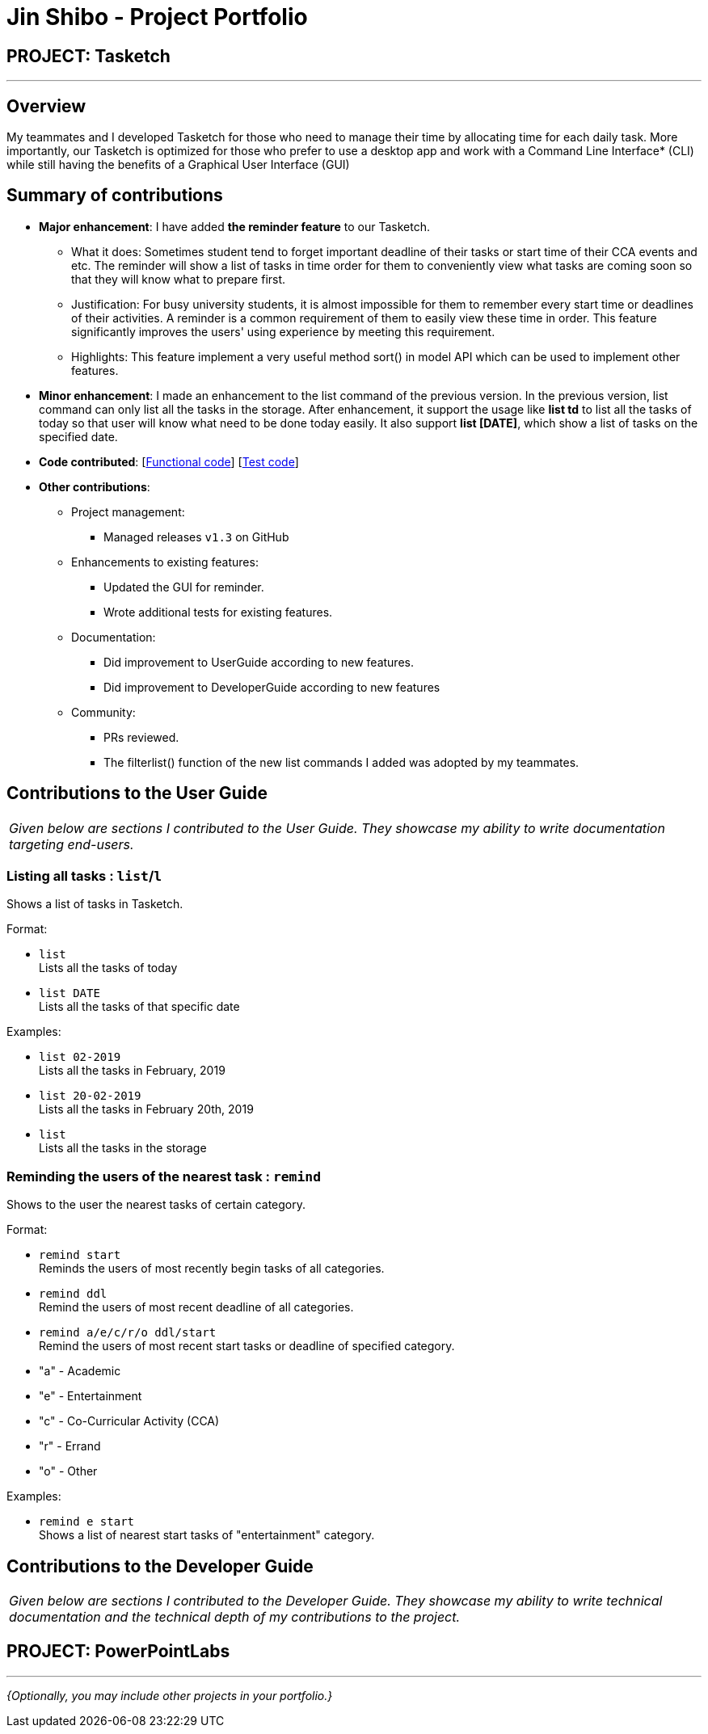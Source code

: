 = Jin Shibo - Project Portfolio
:site-section: AboutUs
:imagesDir: ../images
:stylesDir: ../stylesheets

== PROJECT: Tasketch

---

== Overview

My teammates and I developed Tasketch for those who need to manage their time by allocating time for each daily task. More importantly, our Tasketch is optimized for those who prefer to use a desktop app and work with a Command Line Interface* (CLI) while still having the benefits of a Graphical User Interface (GUI)

== Summary of contributions

* *Major enhancement*: I have added *the reminder feature* to our Tasketch.
** What it does: Sometimes student tend to forget important deadline of their tasks or start time of their CCA events and etc. The reminder will show a list of tasks in time order for them to conveniently view what tasks are coming soon so that they will know what to prepare first.
** Justification: For busy university students, it is almost impossible for them to remember every start time or deadlines of their activities. A reminder is a common requirement of them to easily view these time in order. This feature significantly improves the users' using experience by meeting this requirement.
** Highlights: This feature implement a very useful method sort() in model API which can be used to implement other features.


* *Minor enhancement*: I made an enhancement to the list command of the previous version. In the previous version, list command can only list all the tasks in the storage. After enhancement, it support the usage like *list td* to list all the tasks of today so that user will know what need to be done today easily. It also support *list [DATE]*, which show a list of tasks on the specified date.


* *Code contributed*: [https://nuscs2113-ay1819s2.github.io/dashboard-beta/#search=&sort=displayName&since=2019-02-10&until=2019-04-01&timeframe=day&reverse=false&groupSelect=groupByRepos&breakdown=false&tabAuthor=BrittonAlone&tabRepo=CS2113-AY1819S2-T09-2_main_master[Functional code]] [https://nuscs2113-ay1819s2.github.io/dashboard-beta/#search=&sort=displayName&since=2019-02-10&until=2019-04-01&timeframe=day&reverse=false&groupSelect=groupByRepos&breakdown=false&tabAuthor=BrittonAlone&tabRepo=CS2113-AY1819S2-T09-2_main_master[Test code]]

* *Other contributions*:

** Project management:
*** Managed releases `v1.3` on GitHub
** Enhancements to existing features:
*** Updated the GUI for reminder.
*** Wrote additional tests for existing features.
** Documentation:
*** Did improvement to UserGuide according to new features.
*** Did improvement to DeveloperGuide according to new features
** Community:
*** PRs reviewed.
*** The filterlist() function of the new list commands I added was adopted by my teammates.


== Contributions to the User Guide


|===
|_Given below are sections I contributed to the User Guide. They showcase my ability to write documentation targeting end-users._
|===

=== Listing all tasks : `list`/`l`

Shows a list of tasks in Tasketch.

Format:

* `list` +
Lists all the tasks of today +

* `list DATE` +
Lists all the tasks of that specific date +

Examples:

* `list 02-2019` +
Lists all the tasks in February, 2019
* `list 20-02-2019` +
Lists all the tasks in February 20th, 2019
* `list` +
Lists all the tasks in the storage

=== Reminding the users of the nearest task : `remind`

Shows to the user the nearest tasks of certain category. +

Format:

* `remind start` +
Reminds the users of most recently begin tasks of all categories. +

* `remind ddl` +
Remind the users of most recent deadline of all categories. +

* `remind a/e/c/r/o ddl/start` +
Remind the users of most recent start tasks or deadline of specified category.

****
* "a" - Academic +
* "e" - Entertainment +
* "c" - Co-Curricular Activity (CCA) +
* "r" - Errand +
* "o" - Other
****

Examples:

* `remind e start` +
Shows a list of nearest start tasks of "entertainment" category.



== Contributions to the Developer Guide

|===
|_Given below are sections I contributed to the Developer Guide. They showcase my ability to write technical documentation and the technical depth of my contributions to the project._
|===

//include::../DeveloperGuide.adoc[tag=undoredo]

//include::../DeveloperGuide.adoc[tag=dataencryption]


== PROJECT: PowerPointLabs

---

_{Optionally, you may include other projects in your portfolio.}_
